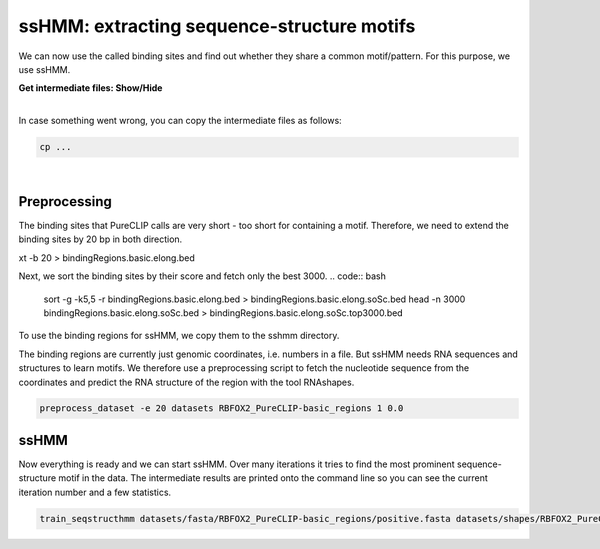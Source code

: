 .. 

ssHMM: extracting sequence-structure motifs
===========================================

We can now use the called binding sites and find out whether they share a common motif/pattern. For this purpose, we use ssHMM.

.. container:: toggle

    .. container:: header

        **Get intermediate files: Show/Hide**

    |

    In case something went wrong, you can copy the intermediate files as follows:

    .. code:: bash

       cp ... 
    
|

Preprocessing
-------------

The binding sites that PureCLIP calls are very short - too short for containing a motif. Therefore, we need to extend the binding sites by 20 bp in both direction.

.. code:: bash
    cd ~/protein-RNA-interactions/RBFOX2_data/PureCLIP_results/
    bedtools slop -i bindingRegions.basic.bed -g ~/protein-RNA-interactions/hg19_data/genome_index/chrNameLength.t
xt -b 20 > bindingRegions.basic.elong.bed

Next, we sort the binding sites by their score and fetch only the best 3000.
.. code:: bash
    sort -g -k5,5 -r bindingRegions.basic.elong.bed > bindingRegions.basic.elong.soSc.bed
    head -n 3000 bindingRegions.basic.elong.soSc.bed > bindingRegions.basic.elong.soSc.top3000.bed

To use the binding regions for ssHMM, we copy them to the sshmm directory.
    
.. code:: bash
    mkdir -p ~/sshmm/datasets/bed/RBFOX2_PureCLIP-basic_regions
    cp bindingRegions.basic.elong.soSc.top3000.bed ~/sshmm/datasets/bed/RBFOX2_PureCLIP-basic_regions/positive_raw.bed

The binding regions are currently just genomic coordinates, i.e. numbers in a file. But ssHMM needs RNA sequences and structures to learn motifs. We therefore use a preprocessing script to fetch the nucleotide sequence from the coordinates and predict the RNA structure of the region with the tool RNAshapes.

.. code:: bash

    preprocess_dataset -e 20 datasets RBFOX2_PureCLIP-basic_regions 1 0.0

ssHMM
-------------

Now everything is ready and we can start ssHMM. Over many iterations it tries to find the most prominent sequence-structure motif in the data. The intermediate results are printed onto the command line so you can see the current iteration number and a few statistics.

.. code:: bash

    train_seqstructhmm datasets/fasta/RBFOX2_PureCLIP-basic_regions/positive.fasta datasets/shapes/RBFOX2_PureCLIP-basic_regions/positive.txt -o results/ -n 6 -b -j RBFOX2_PureCLIP-basic_top3000_regions_len6_b_random


